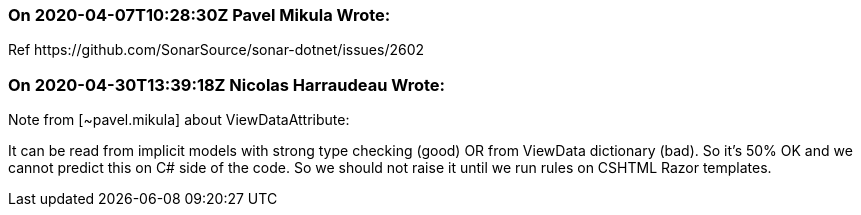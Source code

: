 === On 2020-04-07T10:28:30Z Pavel Mikula Wrote:
Ref \https://github.com/SonarSource/sonar-dotnet/issues/2602

=== On 2020-04-30T13:39:18Z Nicolas Harraudeau Wrote:
Note from [~pavel.mikula] about ViewDataAttribute:

It can be read from implicit models with strong type checking (good) OR from ViewData dictionary (bad). So it's 50% OK and we cannot predict this on C# side of the code. So we should not raise it until we run rules on CSHTML Razor templates.

